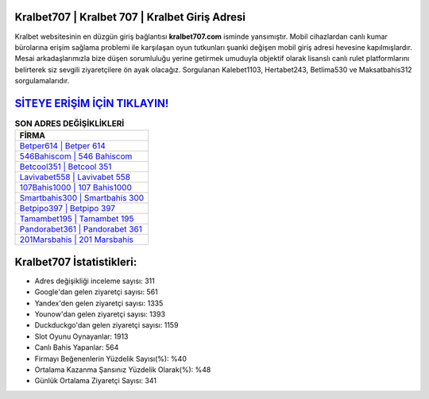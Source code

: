 ﻿Kralbet707 | Kralbet 707 | Kralbet Giriş Adresi
===================================

.. image:: images/kralbet-giris.jpg
   :width: 600
   
Kralbet websitesinin en düzgün giriş bağlantısı **kralbet707.com** isminde yansımıştır. Mobil cihazlardan canlı kumar bürolarına erişim sağlama problemi ile karşılaşan oyun tutkunları şuanki değişen mobil giriş adresi hevesine kapılmışlardır. Mesai arkadaşlarımızla bize düşen sorumluluğu yerine getirmek umuduyla objektif olarak lisanslı canlı rulet platformlarını belirterek siz sevgili ziyaretçilere ön ayak olacağız. Sorgulanan Kalebet1103, Hertabet243, Betlima530 ve Maksatbahis312 sorgulamalarıdır.

`SİTEYE ERİŞİM İÇİN TIKLAYIN! <https://uclck.me/gonow>`_
==============

.. list-table:: **SON ADRES DEĞİŞİKLİKLERİ**
   :widths: 100
   :header-rows: 1

   * - FİRMA
   * - `Betper614 | Betper 614 <betper614-betper-614-betper-giris-adresi.html>`_
   * - `546Bahiscom | 546 Bahiscom <546bahiscom-546-bahiscom-bahiscom-giris-adresi.html>`_
   * - `Betcool351 | Betcool 351 <betcool351-betcool-351-betcool-giris-adresi.html>`_	 
   * - `Lavivabet558 | Lavivabet 558 <lavivabet558-lavivabet-558-lavivabet-giris-adresi.html>`_	 
   * - `107Bahis1000 | 107 Bahis1000 <107bahis1000-107-bahis1000-bahis1000-giris-adresi.html>`_ 
   * - `Smartbahis300 | Smartbahis 300 <smartbahis300-smartbahis-300-smartbahis-giris-adresi.html>`_
   * - `Betpipo397 | Betpipo 397 <betpipo397-betpipo-397-betpipo-giris-adresi.html>`_	 
   * - `Tamambet195 | Tamambet 195 <tamambet195-tamambet-195-tamambet-giris-adresi.html>`_
   * - `Pandorabet361 | Pandorabet 361 <pandorabet361-pandorabet-361-pandorabet-giris-adresi.html>`_
   * - `201Marsbahis | 201 Marsbahis <201marsbahis-201-marsbahis-marsbahis-giris-adresi.html>`_
	 
Kralbet707 İstatistikleri:
===================================	 
* Adres değişikliği inceleme sayısı: 311
* Google'dan gelen ziyaretçi sayısı: 561
* Yandex'den gelen ziyaretçi sayısı: 1335
* Younow'dan gelen ziyaretçi sayısı: 1393
* Duckduckgo'dan gelen ziyaretçi sayısı: 1159
* Slot Oyunu Oynayanlar: 1913
* Canlı Bahis Yapanlar: 564
* Firmayı Beğenenlerin Yüzdelik Sayısı(%): %40
* Ortalama Kazanma Şansınız Yüzdelik Olarak(%): %48
* Günlük Ortalama Ziyaretçi Sayısı: 341
